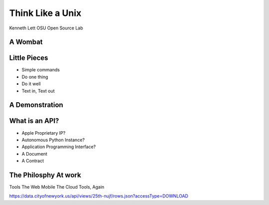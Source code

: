 =================
Think Like a Unix
=================

Kenneth Lett
OSU Open Source Lab



A Wombat
========


Little Pieces
=============

* Simple commands
* Do one thing
* Do it well
* Text in, Text out


A Demonstration
===============


What is an API?
===============

* Apple Proprietary IP?
* Autonomous Python Instance?
* Application Programming Interface?
* A Document
* A Contract

The Philosphy At work
=====================

Tools
The Web
Mobile
The Cloud
Tools, Again


https://data.cityofnewyork.us/api/views/25th-nujf/rows.json?accessType=DOWNLOAD

